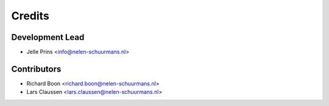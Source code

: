 =======
Credits
=======

Development Lead
----------------

* Jelle Prins <info@nelen-schuurmans.nl>

Contributors
------------

* Richard Boon <richard.boon@nelen-schuurmans.nl>
* Lars Claussen <lars.claussen@nelen-schuurmans.nl>
